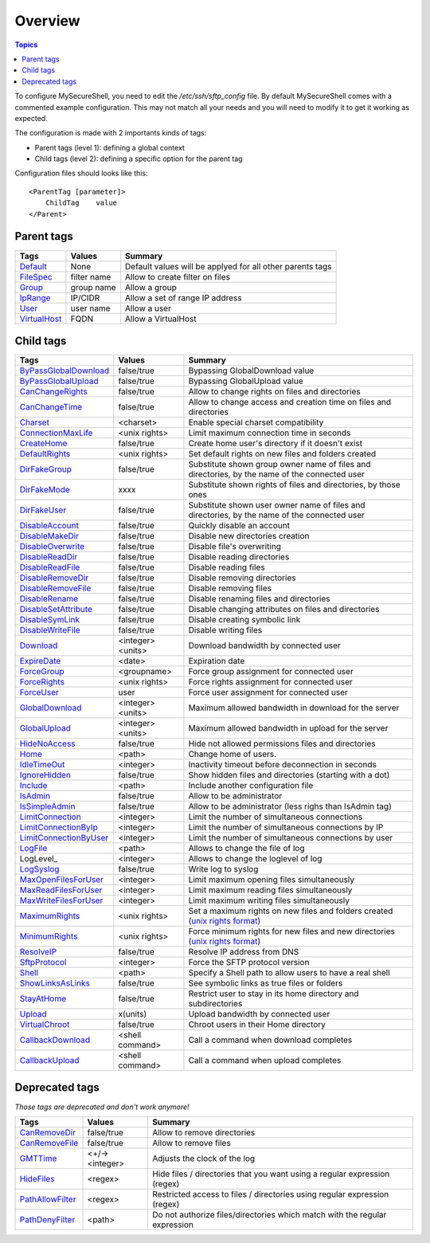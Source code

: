 Overview
========

.. contents:: Topics

.. highlight:: apache

To configure MySecureShell, you need to edit the */etc/ssh/sftp_config* file. By default MySecureShell comes with a commented example configuration. This may not match all your needs and you will need to modify it to get it working as expected.

The configuration is made with 2 importants kinds of tags:

* Parent tags (level 1): defining a global context
* Child tags (level 2): defining a specific option for the parent tag

Configuration files should looks like this::

    <ParentTag [parameter]>
        ChildTag    value
    </Parent>

Parent tags
-----------

=============              =========== =======
Tags                       Values      Summary
=============              =========== =======
Default_                   None        Default values will be applyed for all other parents tags
FileSpec_                  filter name Allow to create filter on files
Group_                     group name  Allow a group
IpRange_                   IP/CIDR     Allow a set of range IP address
User_                      user name   Allow a user
VirtualHost_               FQDN        Allow a VirtualHost
=============              =========== =======

.. _Default: tags/parents/default.html
.. _FileSpec: tags/parents/filespec.html
.. _Group: tags/parents/group.html
.. _IpRange: tags/parents/iprange.html
.. _User: tags/parents/user.html
.. _VirtualHost: tags/parents/virtualhost.html

Child tags
----------

====================== ================= ===============
Tags                   Values            Summary
====================== ================= ===============
ByPassGlobalDownload_  false/true        Bypassing GlobalDownload value
ByPassGlobalUpload_    false/true        Bypassing GlobalUpload value
CanChangeRights_       false/true        Allow to change rights on files and directories
CanChangeTime_         false/true        Allow to change access and creation time on files and directories
Charset_               <charset>         Enable special charset compatibility
ConnectionMaxLife_     <unix rights>     Limit maximum connection time in seconds
CreateHome_            false/true        Create home user's directory if it doesn't exist
DefaultRights_         <unix rights>     Set default rights on new files and folders created
DirFakeGroup_          false/true        Substitute shown group owner name of files and directories, by the name of the connected user
DirFakeMode_           xxxx              Substitute shown rights of files and directories, by those ones
DirFakeUser_           false/true        Substitute shown user owner name of files and directories, by the name of the connected user
DisableAccount_        false/true        Quickly disable an account
DisableMakeDir_        false/true        Disable new directories creation
DisableOverwrite_      false/true        Disable file's overwriting
DisableReadDir_        false/true        Disable reading directories
DisableReadFile_       false/true        Disable reading files
DisableRemoveDir_      false/true        Disable removing directories
DisableRemoveFile_     false/true        Disable removing files
DisableRename_         false/true        Disable renaming files and directories
DisableSetAttribute_   false/true        Disable changing attributes on files and directories
DisableSymLink_        false/true        Disable creating symbolic link
DisableWriteFile_      false/true        Disable writing files
Download_              <integer><units>  Download bandwidth by connected user
ExpireDate_            <date>            Expiration date
ForceGroup_            <groupname>       Force group assignment for connected user
ForceRights_           <unix rights>     Force rights assignment for connected user
ForceUser_             user              Force user assignment for connected user
GlobalDownload_        <integer><units>  Maximum allowed bandwidth in download for the server
GlobalUpload_          <integer><units>  Maximum allowed bandwidth in upload for the server
HideNoAccess_          false/true        Hide not allowed permissions files and directories
Home_                  <path>            Change home of users.
IdleTimeOut_           <integer>         Inactivity timeout before deconnection in seconds
IgnoreHidden_          false/true        Show hidden files and directories (starting with a dot)
Include_               <path>            Include another configuration file
IsAdmin_               false/true        Allow to be administrator
IsSimpleAdmin_         false/true        Allow to be administrator (less righs than IsAdmin tag)
LimitConnection_       <integer>         Limit the number of simultaneous connections
LimitConnectionByIp_   <integer>         Limit the number of simultaneous connections by IP
LimitConnectionByUser_ <integer>         Limit the number of simultaneous connections by user
LogFile_               <path>            Allows to change the file of log
LogLevel_              <integer>         Allows to change the loglevel of log
LogSyslog_             false/true        Write log to syslog
MaxOpenFilesForUser_   <integer>         Limit maximum opening files simultaneously
MaxReadFilesForUser_   <integer>         Limit maximum reading files simultaneously
MaxWriteFilesForUser_  <integer>         Limit maximum writing files simultaneously
MaximumRights_         <unix rights>     Set a maximum rights on new files and folders created (`unix rights format <http://en.wikipedia.org/wiki/unix rights>`_)
MinimumRights_         <unix rights>     Force minimum rights for new files and new directories (`unix rights format <http://en.wikipedia.org/wiki/unix rights>`_)
ResolveIP_             false/true        Resolve IP address from DNS
SftpProtocol_          <integer>         Force the SFTP protocol version
Shell_                 <path>            Specify a Shell path to allow users to have a real shell
ShowLinksAsLinks_      false/true        See symbolic links as true files or folders
StayAtHome_            false/true        Restrict user to stay in its home directory and subdirectories
Upload_                x(units)          Upload bandwidth by connected user
VirtualChroot_         false/true        Chroot users in their Home directory
CallbackDownload_      <shell command>   Call a command when download completes
CallbackUpload_        <shell command>   Call a command when upload completes

====================== ================= ===============

.. _ByPassGlobalDownload: tags/childs/bypassglobaldownload.html
.. _ByPassGlobalUpload: tags/childs/bypassglobalupload.html
.. _CanChangeRights: tags/childs/canchangerights.html
.. _CanChangeTime: tags/childs/canchangetime.html
.. _Charset: tags/childs/charset.html
.. _ConnectionMaxLife: tags/childs/connectionmaxlife.html
.. _CreateHome: tags/childs/create_home.html
.. _DefaultRights: tags/childs/defaultrights.html
.. _DirFakeGroup: tags/childs/dirfakegroup.html
.. _DirFakeMode: tags/childs/dirfakemode.html
.. _DirFakeUser: tags/childs/dirfakeuser.html
.. _DisableAccount: tags/childs/disableaccount.html
.. _DisableMakeDir: tags/childs/disablemakedir.html
.. _DisableOverwrite: tags/childs/disableoverwrite.html
.. _DisableReadDir: tags/childs/disablereaddir.html
.. _DisableReadFile: tags/childs/disablereadfile.html
.. _DisableRemoveDir: tags/childs/disableremovedir.html
.. _DisableRemoveFile: tags/childs/disableremovefile.html
.. _DisableRename: tags/childs/disablerename/disablerename.html
.. _DisableSetAttribute: tags/childs/disablesetattribute.html
.. _DisableSymLink: tags/childs/disablesymlink/disablesymlink.html
.. _DisableWriteFile: tags/childs/disablewritefile.html
.. _Download: tags/childs/download.html
.. _ExpireDate: tags/childs/expiredate.html
.. _ForceGroup: tags/childs/forcegroup.html
.. _ForceRights: tags/childs/forcerights.html
.. _ForceUser: tags/childs/forceuser.html
.. _GlobalDownload: tags/childs/globaldownload.html
.. _GlobalUpload: tags/childs/globalupload.html
.. _HideNoAccess: tags/childs/hidenoaccess.html
.. _Home: tags/childs/home.html
.. _IdleTimeOut: tags/childs/idletimeout.html
.. _IgnoreHidden: tags/childs/ignorehidden.html
.. _Include: tags/childs/include.html
.. _IsAdmin: tags/childs/isadmin.html
.. _IsSimpleAdmin: tags/childs/issimpleadmin.html
.. _LimitConnection: tags/childs/limitconnection.html
.. _LimitConnectionByIp: tags/childs/limitconnectionbyip.html
.. _LimitConnectionByUser: tags/childs/limitconnectionbyuser.html
.. _LogFile: tags/childs/logfile.html
.. _LogSyslog: tags/childs/logsyslog.html
.. _MaxOpenFilesForUser: tags/childs/maxopenfilesforuser.html
.. _MaxReadFilesForUser: tags/childs/maxreadfilesforuser.html
.. _MaxWriteFilesForUser: tags/childs/maxwritefilesforuser.html
.. _MaximumRights: tags/childs/maximumrights.html
.. _MinimumRights: tags/childs/minimumrights.html
.. _ResolveIP: tags/childs/resolveip.html
.. _SftpProtocol: tags/childs/sftpprotocol.html
.. _Shell: tags/childs/shell.html
.. _ShowLinksAsLinks: tags/childs/showlinksaslinks.html
.. _StayAtHome: tags/childs/stayathome.html
.. _Upload: tags/childs/upload.html
.. _VirtualChroot: tags/childs/virtualchroot.html
.. _CallbackDownload: tags/childs/callbackdownload.html
.. _CallbackUpload: tags/childs/callbackupload.html

Deprecated tags
---------------
*Those tags are deprecated and don't work anymore!*

====================== ================= ===============
Tags                   Values            Summary
====================== ================= ===============
CanRemoveDir_          false/true        Allow to remove directories
CanRemoveFile_         false/true        Allow to remove files
GMTTime_               <+/-><integer>    Adjusts the clock of the log
HideFiles_             <regex>           Hide files / directories that you want using a regular expression (regex)
PathAllowFilter_       <regex>           Restricted access to files / directories using regular expression (regex)
PathDenyFilter_        <path>            Do not authorize files/directories which match with the regular expression
====================== ================= ===============

.. _CanRemoveDir: tags/deprecated/canremovedir.html
.. _CanRemoveFile: tags/deprecated/canremovefile.html
.. _GMTTime: tags/deprecated/gmttime.html
.. _HideFiles: tags/deprecated/hidefiles.html
.. _PathAllowFilter: tags/deprecated/pathallowfilter.html
.. _PathDenyFilter: tags/deprecated/pathdenyfilter.html

